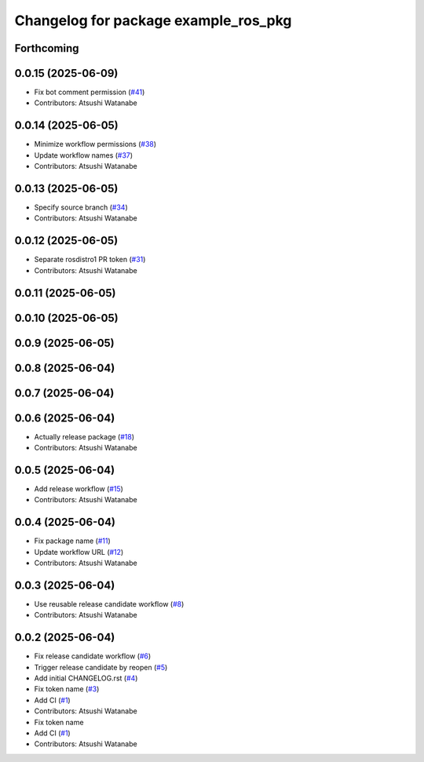 ^^^^^^^^^^^^^^^^^^^^^^^^^^^^^^^^^^^^^
Changelog for package example_ros_pkg
^^^^^^^^^^^^^^^^^^^^^^^^^^^^^^^^^^^^^

Forthcoming
-----------

0.0.15 (2025-06-09)
-------------------
* Fix bot comment permission (`#41 <https://github.com/alpine-ros/sample-ros-pkg/issues/41>`_)
* Contributors: Atsushi Watanabe

0.0.14 (2025-06-05)
-------------------
* Minimize workflow permissions (`#38 <https://github.com/alpine-ros/sample-ros-pkg/issues/38>`_)
* Update workflow names (`#37 <https://github.com/alpine-ros/sample-ros-pkg/issues/37>`_)
* Contributors: Atsushi Watanabe

0.0.13 (2025-06-05)
-------------------
* Specify source branch (`#34 <https://github.com/alpine-ros/sample-ros-pkg/issues/34>`_)
* Contributors: Atsushi Watanabe

0.0.12 (2025-06-05)
-------------------
* Separate rosdistro1 PR token (`#31 <https://github.com/alpine-ros/sample-ros-pkg/issues/31>`_)
* Contributors: Atsushi Watanabe

0.0.11 (2025-06-05)
-------------------

0.0.10 (2025-06-05)
-------------------

0.0.9 (2025-06-05)
------------------

0.0.8 (2025-06-04)
------------------

0.0.7 (2025-06-04)
------------------

0.0.6 (2025-06-04)
------------------
* Actually release package (`#18 <https://github.com/alpine-ros/sample-ros-pkg/issues/18>`_)
* Contributors: Atsushi Watanabe

0.0.5 (2025-06-04)
------------------
* Add release workflow (`#15 <https://github.com/alpine-ros/sample-ros-pkg/issues/15>`_)
* Contributors: Atsushi Watanabe

0.0.4 (2025-06-04)
------------------
* Fix package name (`#11 <https://github.com/alpine-ros/sample-ros-pkg/issues/11>`_)
* Update workflow URL (`#12 <https://github.com/alpine-ros/sample-ros-pkg/issues/12>`_)
* Contributors: Atsushi Watanabe

0.0.3 (2025-06-04)
------------------
* Use reusable release candidate workflow (`#8 <https://github.com/alpine-ros/sample-ros-pkg/issues/8>`_)
* Contributors: Atsushi Watanabe

0.0.2 (2025-06-04)
------------------
* Fix release candidate workflow (`#6 <https://github.com/alpine-ros/sample-ros-pkg/issues/6>`_)
* Trigger release candidate by reopen (`#5 <https://github.com/alpine-ros/sample-ros-pkg/issues/5>`_)
* Add initial CHANGELOG.rst (`#4 <https://github.com/alpine-ros/sample-ros-pkg/issues/4>`_)
* Fix token name (`#3 <https://github.com/alpine-ros/sample-ros-pkg/issues/3>`_)
* Add CI (`#1 <https://github.com/alpine-ros/sample-ros-pkg/issues/1>`_)
* Contributors: Atsushi Watanabe

* Fix token name
* Add CI (`#1 <https://github.com/alpine-ros/sample-ros-pkg/issues/1>`_)
* Contributors: Atsushi Watanabe
